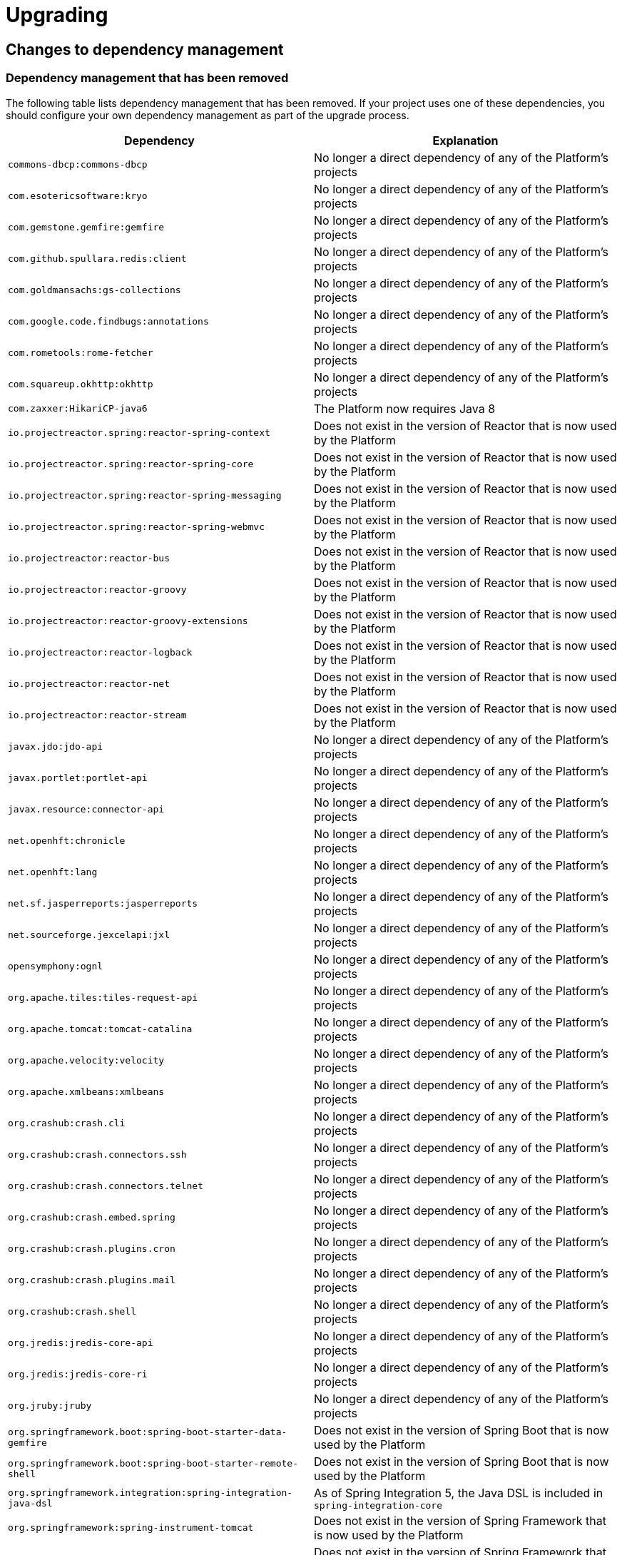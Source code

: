 [[upgrading]]
= Upgrading

[partintro]
--
This section provides all you need to know about upgrading to this version of Spring IO
Platform.
--



[[upgrading-dependency-management]]
== Changes to dependency management



[[upgrading-dependency-management-removed]]
=== Dependency management that has been removed

The following table lists dependency management that has been removed. If your project
uses one of these dependencies, you should configure your own dependency management as
part of the upgrade process.

|===
|Dependency | Explanation

| `commons-dbcp:commons-dbcp`
| No longer a direct dependency of any of the Platform's projects

| `com.esotericsoftware:kryo`
| No longer a direct dependency of any of the Platform's projects

| `com.gemstone.gemfire:gemfire`
| No longer a direct dependency of any of the Platform's projects

| `com.github.spullara.redis:client`
| No longer a direct dependency of any of the Platform's projects

| `com.goldmansachs:gs-collections`
| No longer a direct dependency of any of the Platform's projects

| `com.google.code.findbugs:annotations`
| No longer a direct dependency of any of the Platform's projects

| `com.rometools:rome-fetcher`
| No longer a direct dependency of any of the Platform's projects

| `com.squareup.okhttp:okhttp`
|  No longer a direct dependency of any of the Platform's projects

| `com.zaxxer:HikariCP-java6`
| The Platform now requires Java 8

| `io.projectreactor.spring:reactor-spring-context`
| Does not exist in the version of Reactor that is now used by the Platform

| `io.projectreactor.spring:reactor-spring-core`
| Does not exist in the version of Reactor that is now used by the Platform

| `io.projectreactor.spring:reactor-spring-messaging`
| Does not exist in the version of Reactor that is now used by the Platform

| `io.projectreactor.spring:reactor-spring-webmvc`
| Does not exist in the version of Reactor that is now used by the Platform

| `io.projectreactor:reactor-bus`
| Does not exist in the version of Reactor that is now used by the Platform

| `io.projectreactor:reactor-groovy`
| Does not exist in the version of Reactor that is now used by the Platform

| `io.projectreactor:reactor-groovy-extensions`
| Does not exist in the version of Reactor that is now used by the Platform

| `io.projectreactor:reactor-logback`
| Does not exist in the version of Reactor that is now used by the Platform

| `io.projectreactor:reactor-net`
| Does not exist in the version of Reactor that is now used by the Platform

| `io.projectreactor:reactor-stream`
| Does not exist in the version of Reactor that is now used by the Platform

| `javax.jdo:jdo-api`
| No longer a direct dependency of any of the Platform's projects

| `javax.portlet:portlet-api`
| No longer a direct dependency of any of the Platform's projects

| `javax.resource:connector-api`
| No longer a direct dependency of any of the Platform's projects

| `net.openhft:chronicle`
| No longer a direct dependency of any of the Platform's projects

| `net.openhft:lang`
| No longer a direct dependency of any of the Platform's projects

| `net.sf.jasperreports:jasperreports`
| No longer a direct dependency of any of the Platform's projects

| `net.sourceforge.jexcelapi:jxl`
| No longer a direct dependency of any of the Platform's projects

| `opensymphony:ognl`
| No longer a direct dependency of any of the Platform's projects

| `org.apache.tiles:tiles-request-api`
| No longer a direct dependency of any of the Platform's projects

| `org.apache.tomcat:tomcat-catalina`
| No longer a direct dependency of any of the Platform's projects

| `org.apache.velocity:velocity`
| No longer a direct dependency of any of the Platform's projects

| `org.apache.xmlbeans:xmlbeans`
| No longer a direct dependency of any of the Platform's projects

| `org.crashub:crash.cli`
| No longer a direct dependency of any of the Platform's projects

| `org.crashub:crash.connectors.ssh`
| No longer a direct dependency of any of the Platform's projects

| `org.crashub:crash.connectors.telnet`
| No longer a direct dependency of any of the Platform's projects

| `org.crashub:crash.embed.spring`
| No longer a direct dependency of any of the Platform's projects

| `org.crashub:crash.plugins.cron`
| No longer a direct dependency of any of the Platform's projects

| `org.crashub:crash.plugins.mail`
| No longer a direct dependency of any of the Platform's projects

| `org.crashub:crash.shell`
| No longer a direct dependency of any of the Platform's projects

| `org.jredis:jredis-core-api`
| No longer a direct dependency of any of the Platform's projects

| `org.jredis:jredis-core-ri`
| No longer a direct dependency of any of the Platform's projects

| `org.jruby:jruby`
| No longer a direct dependency of any of the Platform's projects

| `org.springframework.boot:spring-boot-starter-data-gemfire`
| Does not exist in the version of Spring Boot that is now used by the Platform

| `org.springframework.boot:spring-boot-starter-remote-shell`
| Does not exist in the version of Spring Boot that is now used by the Platform

| `org.springframework.integration:spring-integration-java-dsl`
| As of Spring Integration 5, the Java DSL is included in `spring-integration-core`

| `org.springframework:spring-instrument-tomcat`
| Does not exist in the version of Spring Framework that is now used by the Platform

| `org.springframework:spring-webmvc-portlet`
| Does not exist in the version of Spring Framework that is now used by the Platform

| `org.springframework.webflow:spring-js`
| Does not exist in the version of Spring Web Flow that is now used by the Platform

| `org.springframework.webflow:spring-js-resources`
| Does not exist in the version of Spring Web Flow that is now used by the Platform

| `org.xerial.snappy:snappy-java`
| No longer a direct dependency of any of the Platform's projects

| `org.zeromq:jeromq`
| No longer a direct dependency of any of the Platform's projects

| `velocity-tools:velocity-tools-view`
| No longer a direct dependency of any of the Platform's projects
|===



[[upgrading-dependency-management-replaced]]
=== Dependency management that has been replaced

The following table lists dependency management that has been replaced. Where possible,
as part of the upgrade process, you should update your project's dependencies to use the
replacements.

|===
| Dependency | Replacement

| `javax.jms:jms-api`
| `javax.jms:javax.jms-api`
|===
